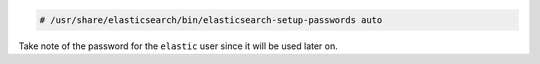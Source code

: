 .. Copyright (C) 2020 Wazuh, Inc.

.. code-block:: console

  # /usr/share/elasticsearch/bin/elasticsearch-setup-passwords auto

Take note of the password for the ``elastic`` user since it will be used later on.


.. End of include file
